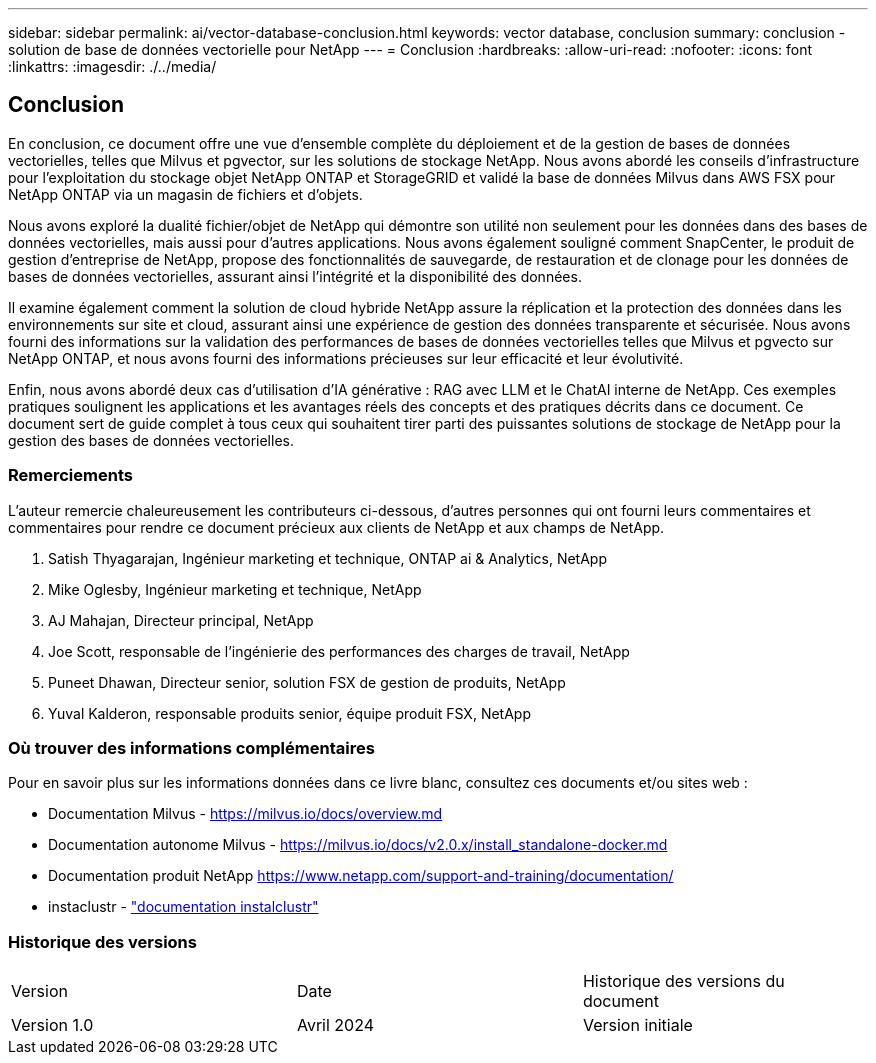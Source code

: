 ---
sidebar: sidebar 
permalink: ai/vector-database-conclusion.html 
keywords: vector database, conclusion 
summary: conclusion - solution de base de données vectorielle pour NetApp 
---
= Conclusion
:hardbreaks:
:allow-uri-read: 
:nofooter: 
:icons: font
:linkattrs: 
:imagesdir: ./../media/




== Conclusion

En conclusion, ce document offre une vue d'ensemble complète du déploiement et de la gestion de bases de données vectorielles, telles que Milvus et pgvector, sur les solutions de stockage NetApp. Nous avons abordé les conseils d'infrastructure pour l'exploitation du stockage objet NetApp ONTAP et StorageGRID et validé la base de données Milvus dans AWS FSX pour NetApp ONTAP via un magasin de fichiers et d'objets.

Nous avons exploré la dualité fichier/objet de NetApp qui démontre son utilité non seulement pour les données dans des bases de données vectorielles, mais aussi pour d'autres applications. Nous avons également souligné comment SnapCenter, le produit de gestion d'entreprise de NetApp, propose des fonctionnalités de sauvegarde, de restauration et de clonage pour les données de bases de données vectorielles, assurant ainsi l'intégrité et la disponibilité des données.

Il examine également comment la solution de cloud hybride NetApp assure la réplication et la protection des données dans les environnements sur site et cloud, assurant ainsi une expérience de gestion des données transparente et sécurisée. Nous avons fourni des informations sur la validation des performances de bases de données vectorielles telles que Milvus et pgvecto sur NetApp ONTAP, et nous avons fourni des informations précieuses sur leur efficacité et leur évolutivité.

Enfin, nous avons abordé deux cas d'utilisation d'IA générative : RAG avec LLM et le ChatAI interne de NetApp. Ces exemples pratiques soulignent les applications et les avantages réels des concepts et des pratiques décrits dans ce document. Ce document sert de guide complet à tous ceux qui souhaitent tirer parti des puissantes solutions de stockage de NetApp pour la gestion des bases de données vectorielles.



=== Remerciements

L'auteur remercie chaleureusement les contributeurs ci-dessous, d'autres personnes qui ont fourni leurs commentaires et commentaires pour rendre ce document précieux aux clients de NetApp et aux champs de NetApp.

. Satish Thyagarajan, Ingénieur marketing et technique, ONTAP ai & Analytics, NetApp
. Mike Oglesby, Ingénieur marketing et technique, NetApp
. AJ Mahajan, Directeur principal, NetApp
. Joe Scott, responsable de l'ingénierie des performances des charges de travail, NetApp
. Puneet Dhawan, Directeur senior, solution FSX de gestion de produits, NetApp
. Yuval Kalderon, responsable produits senior, équipe produit FSX, NetApp




=== Où trouver des informations complémentaires

Pour en savoir plus sur les informations données dans ce livre blanc, consultez ces documents et/ou sites web :

* Documentation Milvus - https://milvus.io/docs/overview.md[]
* Documentation autonome Milvus - https://milvus.io/docs/v2.0.x/install_standalone-docker.md[]
* Documentation produit NetApp
https://www.netapp.com/support-and-training/documentation/[]
* instaclustr - link:https://www.instaclustr.com/support/documentation/?_bt=&_bk=&_bm=&_bn=x&_bg=&utm_term=&utm_campaign=&utm_source=adwords&utm_medium=ppc&hsa_acc=1467100120&hsa_cam=20766399079&hsa_grp=&hsa_ad=&hsa_src=x&hsa_tgt=&hsa_kw=&hsa_mt=&hsa_net=adwords&hsa_ver=3&gad_source=1&gclid=CjwKCAjw26KxBhBDEiwAu6KXtzOZhN0dl0H1smOMcj9nsC0qBQphdMqFR7IrVQqeG2Y4aHWydUMj2BoCdFwQAvD_BwE["documentation instalclustr"]




=== Historique des versions

|===


| Version | Date | Historique des versions du document 


| Version 1.0 | Avril 2024 | Version initiale 
|===